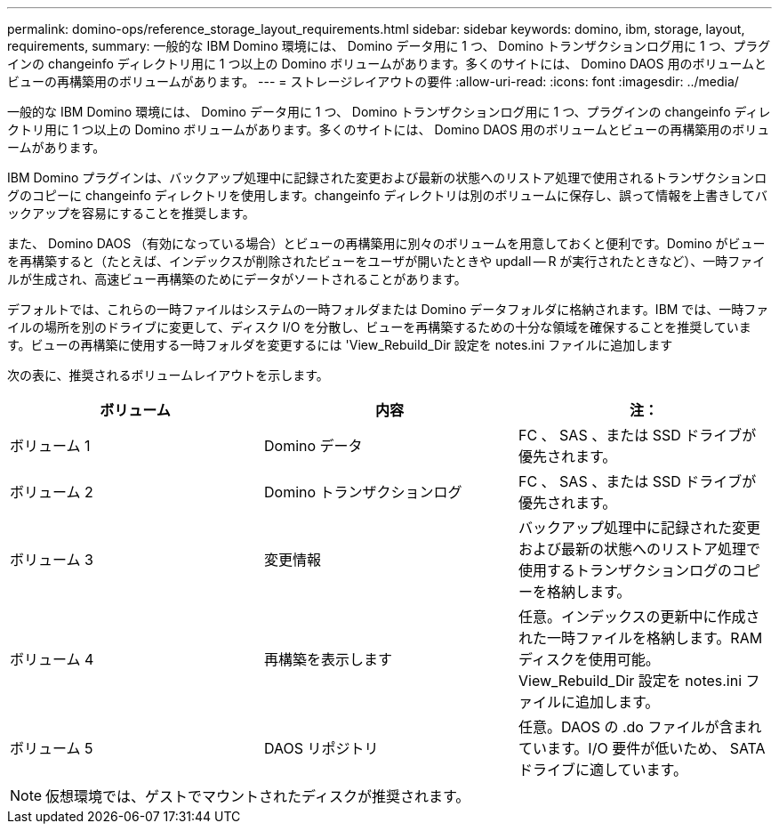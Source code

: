 ---
permalink: domino-ops/reference_storage_layout_requirements.html 
sidebar: sidebar 
keywords: domino, ibm, storage, layout, requirements, 
summary: 一般的な IBM Domino 環境には、 Domino データ用に 1 つ、 Domino トランザクションログ用に 1 つ、プラグインの changeinfo ディレクトリ用に 1 つ以上の Domino ボリュームがあります。多くのサイトには、 Domino DAOS 用のボリュームとビューの再構築用のボリュームがあります。 
---
= ストレージレイアウトの要件
:allow-uri-read: 
:icons: font
:imagesdir: ../media/


[role="lead"]
一般的な IBM Domino 環境には、 Domino データ用に 1 つ、 Domino トランザクションログ用に 1 つ、プラグインの changeinfo ディレクトリ用に 1 つ以上の Domino ボリュームがあります。多くのサイトには、 Domino DAOS 用のボリュームとビューの再構築用のボリュームがあります。

IBM Domino プラグインは、バックアップ処理中に記録された変更および最新の状態へのリストア処理で使用されるトランザクションログのコピーに changeinfo ディレクトリを使用します。changeinfo ディレクトリは別のボリュームに保存し、誤って情報を上書きしてバックアップを容易にすることを推奨します。

また、 Domino DAOS （有効になっている場合）とビューの再構築用に別々のボリュームを用意しておくと便利です。Domino がビューを再構築すると（たとえば、インデックスが削除されたビューをユーザが開いたときや updall -- R が実行されたときなど）、一時ファイルが生成され、高速ビュー再構築のためにデータがソートされることがあります。

デフォルトでは、これらの一時ファイルはシステムの一時フォルダまたは Domino データフォルダに格納されます。IBM では、一時ファイルの場所を別のドライブに変更して、ディスク I/O を分散し、ビューを再構築するための十分な領域を確保することを推奨しています。ビューの再構築に使用する一時フォルダを変更するには 'View_Rebuild_Dir 設定を notes.ini ファイルに追加します

次の表に、推奨されるボリュームレイアウトを示します。

|===
| ボリューム | 内容 | 注： 


 a| 
ボリューム 1
 a| 
Domino データ
 a| 
FC 、 SAS 、または SSD ドライブが優先されます。



 a| 
ボリューム 2
 a| 
Domino トランザクションログ
 a| 
FC 、 SAS 、または SSD ドライブが優先されます。



 a| 
ボリューム 3
 a| 
変更情報
 a| 
バックアップ処理中に記録された変更および最新の状態へのリストア処理で使用するトランザクションログのコピーを格納します。



 a| 
ボリューム 4
 a| 
再構築を表示します
 a| 
任意。インデックスの更新中に作成された一時ファイルを格納します。RAM ディスクを使用可能。View_Rebuild_Dir 設定を notes.ini ファイルに追加します。



 a| 
ボリューム 5
 a| 
DAOS リポジトリ
 a| 
任意。DAOS の .do ファイルが含まれています。I/O 要件が低いため、 SATA ドライブに適しています。

|===

NOTE: 仮想環境では、ゲストでマウントされたディスクが推奨されます。
